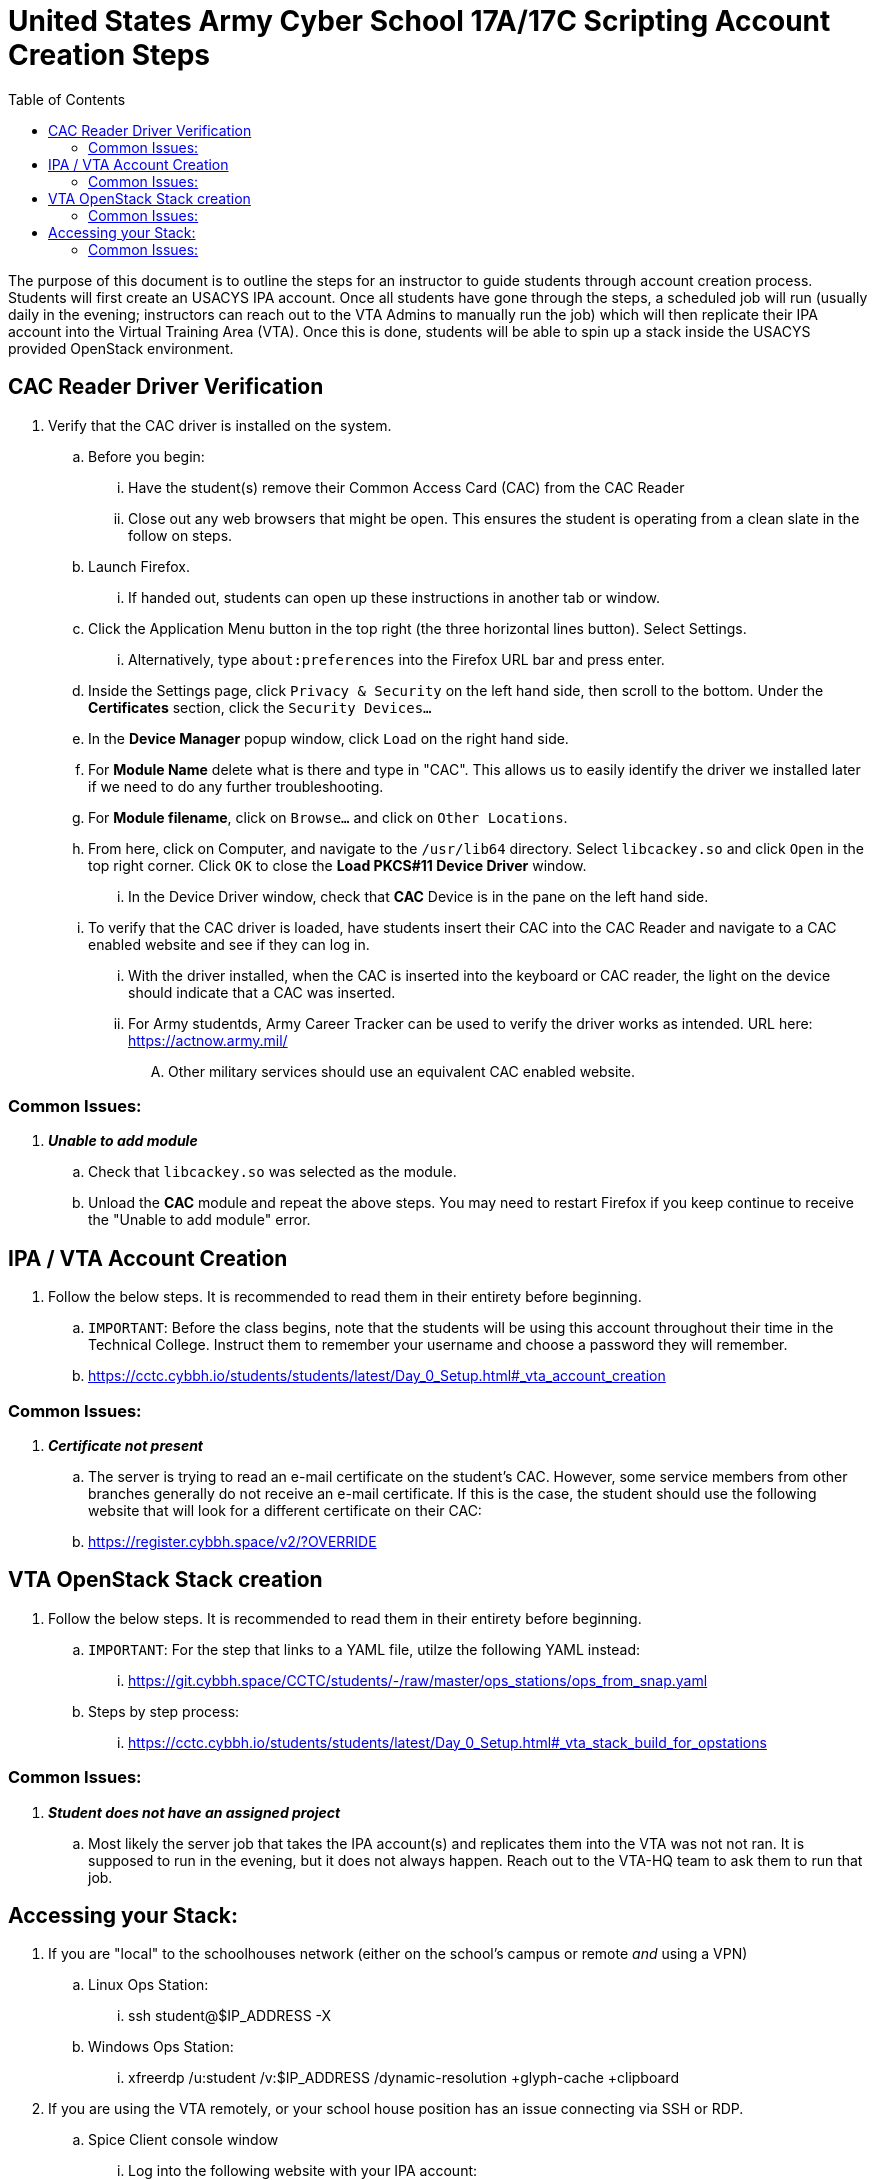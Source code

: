 :doctype: book
:toc: auto
:imagesdir: ./images/
:source-highlighter: coderay
:coderay-css: style

= *United States Army Cyber School 17A/17C Scripting Account Creation Steps*

====
The purpose of this document is to outline the steps for an instructor to guide students through account creation process.  Students will first create an USACYS IPA account.  Once all students have gone through the steps, a scheduled job will run (usually daily in the evening; instructors can reach out to the VTA Admins to manually run the job) which will then replicate their IPA account into the Virtual Training Area (VTA).  Once this is done, students will be able to spin up a stack inside the USACYS provided OpenStack environment.
====

== CAC Reader Driver Verification

. Verify that the CAC driver is installed on the system.
.. Before you begin:
... Have the student(s) remove their Common Access Card (CAC) from the CAC Reader
... Close out any web browsers that might be open.  This ensures the student is operating from a clean slate in the follow on steps.
.. Launch Firefox.
... If handed out, students can open up these instructions in another tab or window.
.. Click the Application Menu button in the top right (the three horizontal lines button).  Select Settings.
... Alternatively, type `about:preferences` into the Firefox URL bar and press enter.
.. Inside the Settings page, click `Privacy & Security` on the left hand side, then scroll to the bottom.  Under the *Certificates* section, click the `Security Devices...`
.. In the *Device Manager* popup window, click `Load` on the right hand side.
.. For *Module Name* delete what is there and type in "CAC".  This allows us to easily identify the driver we installed later if we need to do any further troubleshooting.
.. For *Module filename*, click on `Browse...` and click on `Other Locations`.
.. From here, click on Computer, and navigate to the `/usr/lib64` directory.  Select `libcackey.so` and click `Open` in the top right corner.  Click `OK` to close the *Load PKCS#11 Device Driver* window.
... In the Device Driver window, check that *CAC* Device is in the pane on the left hand side.
.. To verify that the CAC driver is loaded, have students insert their CAC into the CAC Reader and navigate to a CAC enabled website and see if they can log in.
... With the driver installed, when the CAC is inserted into the keyboard or CAC reader, the light on the device should indicate that a CAC was inserted.
... For Army studentds, Army Career Tracker can be used to verify the driver works as intended.  URL here: https://actnow.army.mil/ 
.... Other military services should use an equivalent CAC enabled website.  

=== Common Issues:
. *_Unable to add module_*
.. Check that `libcackey.so` was selected as the module.
.. Unload the *CAC* module and repeat the above steps.  You may need to restart Firefox if you keep continue to receive the "Unable to add module" error.

== IPA / VTA Account Creation
. Follow the below steps.  It is recommended to read them in their entirety before beginning. 
.. `IMPORTANT`:   Before the class begins, note that the students will be using this account throughout their time in the Technical College.  Instruct them to remember your username and choose a password they will remember.
.. https://cctc.cybbh.io/students/students/latest/Day_0_Setup.html#_vta_account_creation

=== Common Issues:
. *_Certificate not present_*
.. The server is trying to read an e-mail certificate on the student's CAC.  However, some service members from other branches generally do not receive an e-mail certificate.  If this is the case, the student should use the following website that will look for a different certificate on their CAC:
.. https://register.cybbh.space/v2/?OVERRIDE

== VTA OpenStack Stack creation
. Follow the below steps.  It is recommended to read them in their entirety before beginning.
.. `IMPORTANT`:  For the step that links to a YAML file, utilze the following YAML instead:
... https://git.cybbh.space/CCTC/students/-/raw/master/ops_stations/ops_from_snap.yaml
.. Steps by step process:
... https://cctc.cybbh.io/students/students/latest/Day_0_Setup.html#_vta_stack_build_for_opstations

=== Common Issues:
. *_Student does not have an assigned project_*
.. Most likely the server job that takes the IPA account(s) and replicates them into the VTA was not not ran.  It is supposed to run in the evening, but it does not always happen.  Reach out to the VTA-HQ team to ask them to run that job.

== Accessing your Stack:
. If you are "local" to the schoolhouses network (either on the school's campus or remote _and_ using a VPN)
.. Linux Ops Station:
... ssh student@$IP_ADDRESS -X
.. Windows Ops Station:
... xfreerdp /u:student /v:$IP_ADDRESS /dynamic-resolution +glyph-cache +clipboard
. If you are using the VTA remotely, or your school house position has an issue connecting via SSH or RDP.
.. Spice Client console window
... Log into the following website with your IPA account:
.... https://vta.cybbh.space/
... On the left hand side, click on _Compute_ -> _Instances_.
... Select the system you wish to utilize by clicking on its name.
... In the next window, click on _Console_.
.... This a rendering of your Op Station's GUI environment.  The downside is that it can be laggy, copy and paste doesn't work via the Spice Client, and it can time out every so often.  If it times out, right click in the area around the Op Station's screen, and click the "Reload/Refresh" option from your web browsers context menu.

=== Common Issues:
. *_VPN will not connect_*
.. IPA/VTA account may not be active.
.. Student may be missing the VPN config file.
